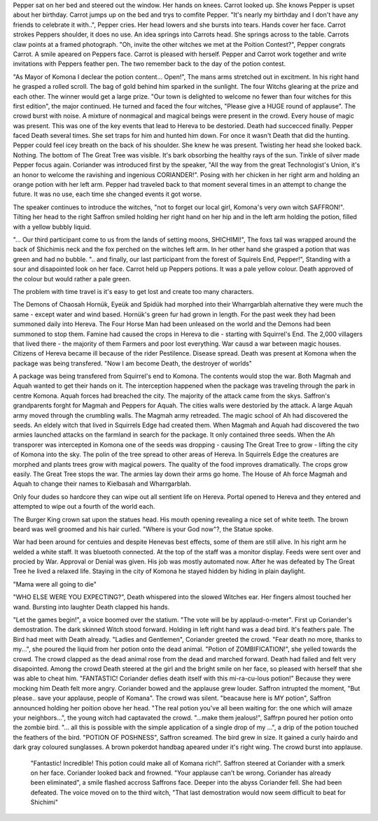 Pepper sat on her bed and steered out the window. Her hands on knees. 
Carrot looked up. She knows Pepper is upset about her birthday. 
Carrot jumps up  on the bed and trys to comfite Pepper. 
"It's nearly my birthday and I don't have any friends to celebrate 
it with..", Pepper cries. Her head lowers and she bursts into tears. 
Hands cover her face. Carrot strokes Peppers shoulder, it does no use.
An idea springs into Carrots head. She springs across to the table.
Carrots claw points at a framed photograph. 
"Oh, invite the other witches we met at the Poition Contest?", Pepper 
congrats Carrot. A smile apeared on Peppers face. Carrot is pleased with herself. 
Pepper and Carrot work together and write invitations with Peppers feather pen.
The two remember back to the day of the potion contest. 

"As Mayor of Komona I declear the potion content... Open!", 
The mans arms stretched out in excitment. In his right hand he grasped a rolled 
scroll. The bag of gold behind him sparked in the sunlight. The four Witchs glearing
at the prize and each other. The winner would get a large prize. 
"Our town is delighted to welcome no fewer than four witches for this first 
edition", the major continued. He turned and faced the four witches, 
"Please give a HUGE round of applause". The crowd burst with noise. A mixture of 
nonmagical and magical beings were present in the crowd. Every house of magic was 
present. This was one of the key events that lead to Hereva to be destoried. Death
had succecced finally. Pepper faced Death several times. She set traps for him and 
hunted him down. For once it wasn't Death that did the hunting. Pepper could feel
icey breath on the back of his shoulder. She knew he was present. Twisting her head
she looked back. Nothing. The bottom of The Great Tree was visible. It's bark 
obsorbing the healthy rays of the sun. Tinkle of silver made Pepper focus again. 
Coriander was introduced first by the speaker, "All the way from the great 
Technologist's Union, it's an honor to welcome the ravishing and ingenious
CORIANDER!". Posing with her chicken in her right arm and holding an orange
potion with her left arm. 
Pepper had traveled back to that moment several times in an attempt to change
the future. It was no use, each time she changed events it got worse. 

The speaker continues to introduce the witches,
"not to forget our local girl, Komona's very own witch SAFFRON!". Tilting her head to the
right Saffron smiled holding her right hand on her hip and in the left arm holding the
potion, filled with a yellow bubbly liquid. 

"... Our third participant come to us from the lands of setting moons, SHICHIMI!",
The foxs tail was wrapped around the back of Shichimis neck and the fox perched on
the witches left arm. In her other hand she grasped a potion that was green and 
had no bubble.
".. and finally, our last participant from the forest of Squirels End, Pepper!",
Standing with a sour and disapointed look on her face. Carrot held up Peppers 
potions. It was a pale yellow colour. Death approved of the colour but would rather
a pale green.  

The problem with time travel is it's easy to get lost and create too many 
characters. 



The Demons of Chaosah Hornük, Eyeük and Spidük had morphed into their 
Wharrgarblah alternative they were much the same - except water and
wind based. Hornük's green fur had grown in length. For the past week
they had been summoned daily into Hereva. The Four Horse Man had been
unleased on the world and the Demons had been summoned to stop them.
Famine had caused the crops in Hereva to die - starting with Squirrel's
End. The 2,000 villagers that lived there - the majority of them Farmers 
and poor lost everything. War causd a war between 
magic houses. Citizens of Hereva became ill because of the rider 
Pestilence. Disease spread. Death was present at Komona when the package
was being transfered. "Now I am become Death, the destroyer of worlds"

A package was being transfered from Squirrel's 
end to Komona. The contents would stop the war. Both  Magmah and Aquah 
wanted to get their hands on it. The interception happened when the 
package was traveling through the park in centre Komona. Aquah forces had
breached the city. The majority of the attack came from the skys. 
Saffron's grandparents forght for Magmah and Peppers for Aquah. 
The cities walls were destoried by the attack. A large Aquah army 
moved through the crumbling walls. The Magmah army retreaded. 
The magic school of Ah had discovered the seeds. An eldely witch
that lived in Squirrels Edge had created them. When Magmah and 
Aquah had discovered the two armies launched attacks on the farmland 
in search for the package. It only contained three seeds. When the Ah
transporer was intercepted in Komona one of the seeds was dropping -
causing The Great Tree to grow - lifting the city of Komona into the 
sky. The polin of the tree spread to other areas of Hereva. In Squirrels 
Edge the creatures are morphed and plants trees grow with magical powers.
The quality of the food improves dramatically. The crops grow easily. 
The Great Tree stops the war. The armies lay down their arms go home. 
The House of Ah force Magmah and Aquah to change their names to Kielbasah
and Wharrgarblah.
 
Only four dudes so hardcore they can wipe out all sentient life on Hereva. 
Portal opened to Hereva and they entered and attempted to wipe out a fourth of the 
world each. 

The Burger King crown sat upon the statues head. His mouth opening revealing a 
nice set of white teeth. The brown beard was well groomed and his hair 
curled. "Where is your God now"?, the Statue spoke. 

War had been around for centuies and despite Henevas best effects, some of them are 
still alive. In his right arm he welded a white staff. It was bluetooth connected.
At the top of the staff was a monitor display. Feeds were sent over and procied 
by War. Approval or Denial was given. His job was mostly automated now. After he
was defeated by The Great Tree he lived a relaxed life. Staying in the city of 
Komona he stayed hidden by hiding in plain daylight. 

"Mama were all going to die"

"WHO ELSE WERE YOU EXPECTING?", Death whispered into the slowed Witches ear.
Her fingers almost touched her wand. Bursting into laughter Death clapped his 
hands. 

"Let the games begin!", a voice boomed over the statium. "The vote will be by 
applaud-o-meter". First up Coriander's demostration. The dark skinned Witch stood 
forward. Holding in left right hand was a dead bird. It's feathers pale. The Bird
had meet with Death already. "Ladies and Gentlemen", Coriander greeted the crowd. 
"Fear death no more, thanks to my...", she poured the liquid from her potion onto
the dead animal. "Potion of ZOMBIFICATION!", she yelled towards the crowd. The crowd
clapped as the dead animal rose from the dead and marched forward. Death had failed and
felt very disapointed. Among the crowd Death steered at the girl and the 
bright smile on her face, so pleased with herself that she was able to cheat him. 
"FANTASTIC! Coriander defies death itself with this mi-ra-cu-lous potion!"
Because they were mocking him Death felt more angry. 
Coriander bowed and the applause grew louder. Saffron intrupted the moment,
"But please.. save your applause, people of Komana". The crowd was silent. 
"beacause here is MY potion", Saffron announced holding her poition obove her
head. "The real potion you've all been waiting for: the one which will amaze 
your neighbors...", the young witch had captavated the crowd. "...make them 
jealous!", Saffrpn poured her potion onto the zombie bird. "... all this is possible
with the simple application of a single drop of my ...", a drip of the potion
touched the feathers of the bird.
"POTION OF POSHNESS", Saffron screamed. The bird grew in size. It gained a curly
hairdo and dark gray coloured sunglasses. A brown pokerdot handbag apeared 
under it's right wing.  The crowd burst into applause.
 "Fantastic! Incredible! This potion could make all of Komana rich!". Saffron steered
 at Coriander with a smerk on her face. Coriander looked back and frowned. 
 "Your applause can't be wrong. Coriander has already been eliminated", a smile
 flashed accross Saffrons face. Deeper into the abyss Coriander fell. She had been
 defeated. The voice moved on to the third witch, "That last demostration would now 
 seem difficult to beat for Shichimi"
 


  